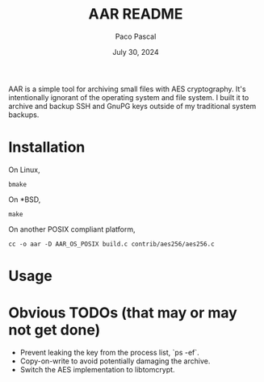 #+TITLE: AAR README
#+AUTHOR: Paco Pascal
#+DATE: July 30, 2024

AAR is a simple tool for archiving small files with AES
cryptography. It's intentionally ignorant of the operating system and
file system. I built it to archive and backup SSH and GnuPG keys
outside of my traditional system backups.

* Installation

On Linux,

#+BEGIN_EXAMPLE
bmake
#+END_EXAMPLE

On *BSD,

#+BEGIN_EXAMPLE
make
#+END_EXAMPLE

On another POSIX compliant platform,

#+BEGIN_EXAMPLE
cc -o aar -D AAR_OS_POSIX build.c contrib/aes256/aes256.c
#+END_EXAMPLE

* Usage



* Obvious TODOs (that may or may not get done)

- Prevent leaking the key from the process list, `ps -ef`.
- Copy-on-write to avoid potentially damaging the archive.
- Switch the AES implementation to libtomcrypt.
